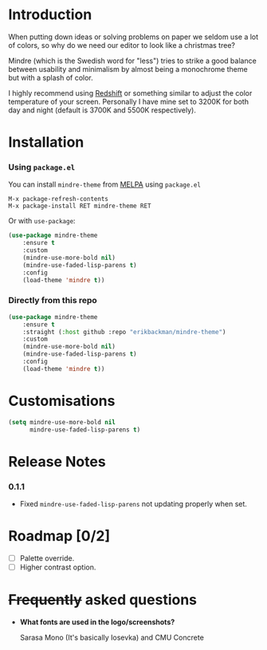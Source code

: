 #+html: <img src="../assets/mindre-logo.png"/>

#+html: <a href="https://www.gnu.org/software/emacs/"><img alt="GNU Emacs" src="https://github.com/erikbackman/erikbackman/blob/master/emacs.svg?raw=true"/></a>
#+html: <a href="https://melpa.org/#/mindre-theme"><img alt="MELPA" src="https://melpa.org/packages/mindre-theme-badge.svg"/></a>

* Introduction
When putting down ideas or solving problems on paper we seldom use a lot of colors,
so why do we need our editor to look like a christmas tree?

Mindre (which is the Swedish word for "less") tries to strike a good balance between
usability and minimalism by almost being a monochrome theme but with a splash of color.

I highly recommend using [[http://jonls.dk/redshift/][Redshift]] or something
similar to adjust the color temperature of your screen. Personally I have mine
set to 3200K for both day and night (default is 3700K and 5500K respectively).

#+html: <img src="../assets/mindre-screenshot.png"/>

* Installation
*** Using =package.el=

You can install =mindre-theme= from [[https://melpa.org][MELPA]] using =package.el=

#+begin_src
M-x package-refresh-contents
M-x package-install RET mindre-theme RET
#+end_src

Or with =use-package=:
#+begin_src emacs-lisp
(use-package mindre-theme
    :ensure t
    :custom
    (mindre-use-more-bold nil)
    (mindre-use-faded-lisp-parens t)
    :config
    (load-theme 'mindre t))
#+end_src

*** Directly from this repo

#+begin_src emacs-lisp
(use-package mindre-theme
    :ensure t
    :straight (:host github :repo "erikbackman/mindre-theme")
    :custom
    (mindre-use-more-bold nil)
    (mindre-use-faded-lisp-parens t)
    :config
    (load-theme 'mindre t))
#+end_src

* Customisations
#+begin_src emacs-lisp
(setq mindre-use-more-bold nil
      mindre-use-faded-lisp-parens t)
#+end_src

* Release Notes
*** 0.1.1
- Fixed =mindre-use-faded-lisp-parens= not updating properly when set.

* Roadmap [0/2]
- [ ] Palette override.
- [ ] Higher contrast option.

* +Frequently+ asked questions
- *What fonts are used in the logo/screenshots?*

  Sarasa Mono (It's basically Iosevka) and CMU Concrete


